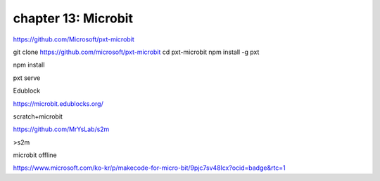 chapter 13: Microbit
==============================================



https://github.com/Microsoft/pxt-microbit

git clone https://github.com/microsoft/pxt-microbit
cd pxt-microbit
npm install -g pxt

npm install

pxt serve


Edublock

https://microbit.edublocks.org/



scratch+microbit

https://github.com/MrYsLab/s2m

>s2m

microbit offline

https://www.microsoft.com/ko-kr/p/makecode-for-micro-bit/9pjc7sv48lcx?ocid=badge&rtc=1